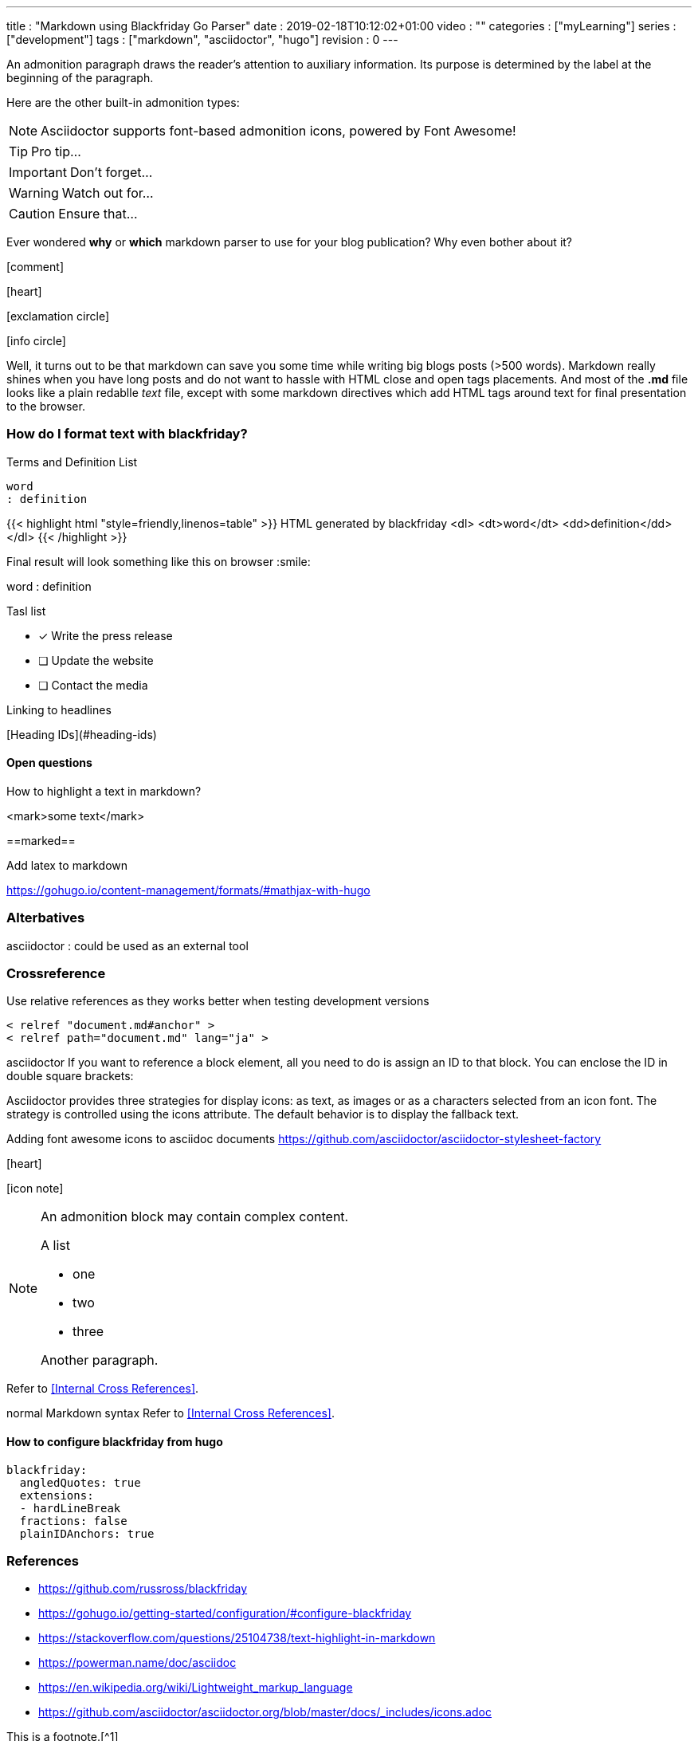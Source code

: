 ---
title       : "Markdown using Blackfriday Go Parser"
date        : 2019-02-18T10:12:02+01:00
video       : ""
categories  : ["myLearning"]
series      : ["development"]
tags        : ["markdown", "asciidoctor", "hugo"]
revision    : 0
---

:icons: font

An admonition paragraph draws the reader's attention to
auxiliary information.
Its purpose is determined by the label
at the beginning of the paragraph.

Here are the other built-in admonition types:

NOTE: Asciidoctor supports font-based admonition icons, powered by Font Awesome!

TIP: Pro tip...

IMPORTANT: Don't forget...

WARNING: Watch out for...

CAUTION: Ensure that...


Ever wondered *why* or *which* markdown parser to use for your blog publication?
Why even bother about it?

icon:comment[]

icon:heart[]

icon:exclamation-circle[]

icon:info-circle[]

Well,  it turns out to be that markdown can save you some time while writing big blogs posts (>500 words).
Markdown really shines when you have long posts and do not want to hassle with HTML close and open tags placements.
And most of the **.md** file looks like a plain redablle _text_ file, except with some markdown directives which
add HTML tags around text for final presentation to the browser.

=== How do I format text with blackfriday?

Terms and Definition List

    word
    : definition

{{< highlight html "style=friendly,linenos=table" >}}
HTML generated by blackfriday
<dl>
    <dt>word</dt>
    <dd>definition</dd>
</dl>
{{< /highlight >}}

Final result will look something like this on browser :smile:

word
: definition

Tasl list

- [x] Write the press release
- [ ] Update the website
- [ ] Contact the media

Linking to headlines

[Heading IDs](#heading-ids)

#### Open questions
How to highlight a text in markdown?

<mark>some text</mark>

==marked==

Add latex to markdown

https://gohugo.io/content-management/formats/#mathjax-with-hugo

### Alterbatives
asciidoctor
: could be used as an external tool

### Crossreference
Use relative references as they works better when testing development versions

```
< relref "document.md#anchor" >
< relref path="document.md" lang="ja" >
```

asciidoctor
If you want to reference a block element, all you need to do is assign an ID to that block.
You can enclose the ID in double square brackets:

Asciidoctor provides three strategies for display icons: as text, as images or as a
characters selected from an icon font. The strategy is controlled using the icons attribute.
The default behavior is to display the fallback text.

Adding font awesome icons to asciidoc documents
https://github.com/asciidoctor/asciidoctor-stylesheet-factory

icon:heart[size=2x]

icon:icon-note[size=2x]

[NOTE]
====
An admonition block may contain complex content.

.A list
- one
- two
- three

Another paragraph.
====

Refer to <<Internal Cross References>>.

normal Markdown syntax
Refer to <<Internal Cross References>>.

#### How to configure blackfriday from hugo

``` bash {.line-numbers}
blackfriday:
  angledQuotes: true
  extensions:
  - hardLineBreak
  fractions: false
  plainIDAnchors: true
```

:toc:

[bibliography]
=== References
* https://github.com/russross/blackfriday
* https://gohugo.io/getting-started/configuration/#configure-blackfriday
* https://stackoverflow.com/questions/25104738/text-highlight-in-markdown
* https://powerman.name/doc/asciidoc
* https://en.wikipedia.org/wiki/Lightweight_markup_language
* https://github.com/asciidoctor/asciidoctor.org/blob/master/docs/_includes/icons.adoc



This is a footnote.[^1]

[^1]: the footnote text.
